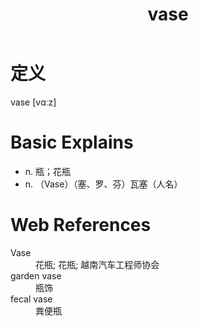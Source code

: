 #+title: vase
#+roam_tags:英语单词

* 定义
  
vase [vɑːz]

* Basic Explains
- n. 瓶；花瓶
- n. （Vase）（塞、罗、芬）瓦塞（人名）

* Web References
- Vase :: 花瓶; 花瓶; 越南汽车工程师协会
- garden vase :: 瓶饰
- fecal vase :: 粪便瓶
